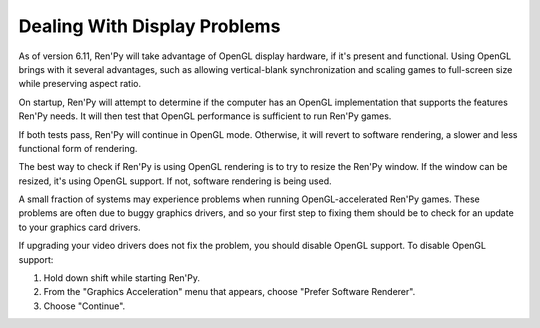 Dealing With Display Problems
=============================

As of version 6.11, Ren'Py will take advantage of OpenGL display
hardware, if it's present and functional. Using OpenGL brings with it
several advantages, such as allowing vertical-blank synchronization
and scaling games to full-screen size while preserving aspect ratio.

On startup, Ren'Py will attempt to determine if the computer has
an OpenGL implementation that supports the features Ren'Py needs. It
will then test that OpenGL performance is sufficient to run Ren'Py
games.

If both tests pass, Ren'Py will continue in OpenGL mode. Otherwise, it
will revert to software rendering, a slower and less functional form
of rendering.

The best way to check if Ren'Py is using OpenGL rendering is to try to
resize the Ren'Py window. If the window can be resized, it's using
OpenGL support. If not, software rendering is being used.

A small fraction of systems may experience problems when running
OpenGL-accelerated Ren'Py games.  These problems are often due to
buggy graphics drivers, and so your first step to fixing them should
be to check for an update to your graphics card drivers.

If upgrading your video drivers does not fix the problem, you should
disable OpenGL support. To disable OpenGL support:

1. Hold down shift while starting Ren'Py.
2. From the "Graphics Acceleration" menu that appears, choose "Prefer Software Renderer".
3. Choose "Continue".

